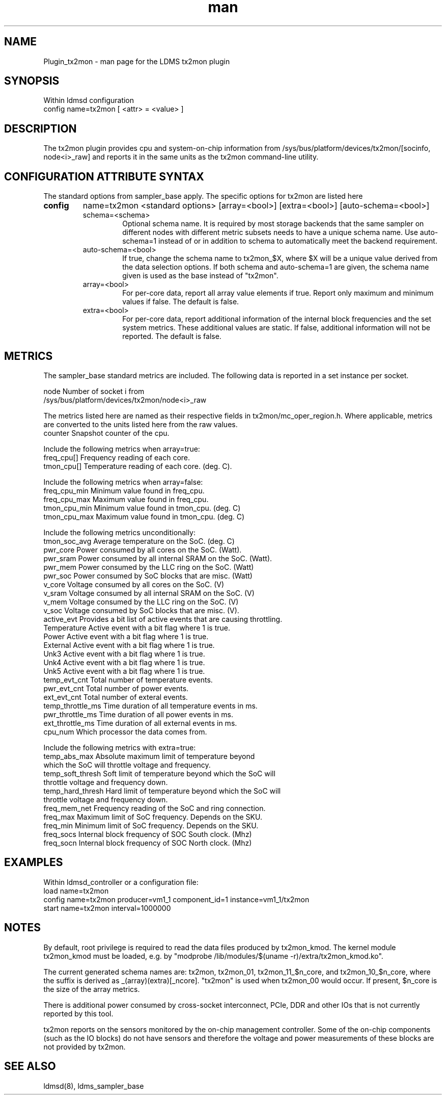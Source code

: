 .\" Manpage for Plugin_tx2mon
.\" Contact ovis-help@sandia.gov to correct errors or typos.
.TH man 7 "25 Dec 2020" "v4.3" "LDMS Plugin tx2mon man page"

.SH NAME
Plugin_tx2mon - man page for the LDMS tx2mon plugin

.SH SYNOPSIS
Within ldmsd configuration
.br
config name=tx2mon [ <attr> = <value> ]

.SH DESCRIPTION
The tx2mon plugin provides cpu and system-on-chip information from /sys/bus/platform/devices/tx2mon/[socinfo, node<i>_raw] and reports it in the same units as the tx2mon command-line utility.

.SH CONFIGURATION ATTRIBUTE SYNTAX

The standard options from sampler_base apply. The specific options for tx2mon are listed here
.TP
.BR config
name=tx2mon <standard options> [array=<bool>] [extra=<bool>] [auto-schema=<bool>]
.br
.RS
.TP
schema=<schema>
.br
Optional schema name. It is required by most storage backends that the same sampler on different nodes with different metric subsets needs to have a unique schema name. Use auto-schema=1 instead of or in addition to schema to automatically meet the backend requirement.
.TP
auto-schema=<bool>
.br
If true, change the schema name to tx2mon_$X, where $X will be
a unique value derived from the data selection options. If both schema and auto-schema=1 are given, the
schema name given is used as the base instead of "tx2mon".
.TP
array=<bool>
.br
For per-core data, report all array value elements if true. Report only maximum and minimum values if false. The default is false.
.TP
extra=<bool>
.br
For per-core data, report additional information of the internal block frequencies and the set system metrics. These additional values are static. If false, additional information will not be reported. The default is false.
.RE


.SH METRICS
.PP
The sampler_base standard metrics are included.
The following data is reported in a set instance per socket.

.nf
node                 Number of socket i from
                     /sys/bus/platform/devices/tx2mon/node<i>_raw
.fi

.PP
The metrics listed here are named as their respective fields in tx2mon/mc_oper_region.h. Where applicable, metrics are converted to the units listed here from the raw values.
.nf
counter        Snapshot counter of the cpu.

.PP
Include the following metrics when array=true:
.nf
freq_cpu[]     Frequency reading of each core.
tmon_cpu[]     Temperature reading of each core. (deg. C).
.fi
.PP
Include the following metrics when array=false:
.nf
freq_cpu_min   Minimum value found in freq_cpu.
freq_cpu_max   Maximum value found in freq_cpu.
tmon_cpu_min   Minimum value found in tmon_cpu. (deg. C)
tmon_cpu_max   Maximum value found in tmon_cpu. (deg. C)
.fi
.PP
Include the following metrics unconditionally:
.nf
tmon_soc_avg   Average temperature on the SoC. (deg. C)
pwr_core       Power consumed by all cores on the SoC. (Watt).
pwr_sram       Power consumed by all internal SRAM on the SoC. (Watt).
pwr_mem        Power consumed by the LLC ring on the SoC. (Watt)
pwr_soc        Power consumed by SoC blocks that are misc. (Watt)
v_core         Voltage consumed by all cores on the SoC. (V)
v_sram         Voltage consumed by all internal SRAM on the SoC. (V)
v_mem          Voltage consumed by the LLC ring on the SoC. (V)
v_soc          Voltage consumed by SoC blocks that are misc. (V).
active_evt     Provides a bit list of active events that are causing throttling.
Temperature    Active event with a bit flag where 1 is true.
Power          Active event with a bit flag where 1 is true.
External       Active event with a bit flag where 1 is true.
Unk3           Active event with a bit flag where 1 is true.
Unk4           Active event with a bit flag where 1 is true.
Unk5           Active event with a bit flag where 1 is true.
temp_evt_cnt   Total number of temperature events.
pwr_evt_cnt       Total number of power events.
ext_evt_cnt       Total number of exteral events.
temp_throttle_ms  Time duration of all temperature events in ms.
pwr_throttle_ms   Time duration of all power events in ms.
ext_throttle_ms   Time duration of all external events in ms.
cpu_num        Which processor the data comes from.
.fi

.PP
Include the following metrics with extra=true:
.nf
temp_abs_max       Absolute maximum limit of temperature beyond
                   which the SoC will throttle voltage and frequency.
temp_soft_thresh   Soft limit of temperature beyond which the SoC will
                   throttle voltage and frequency down.
temp_hard_thresh   Hard limit of temperature beyond which the SoC will
                   throttle voltage and frequency down.
freq_mem_net       Frequency reading of the SoC and ring connection.
freq_max           Maximum limit of SoC frequency. Depends on the SKU.
freq_min           Minimum limit of SoC frequency. Depends on the SKU.
freq_socs          Internal block frequency of SOC South clock. (Mhz)
freq_socn          Internal block frequency of SOC North clock. (Mhz)
.fi

.SH EXAMPLES
.PP
Within ldmsd_controller or a configuration file:
.nf
load name=tx2mon
config name=tx2mon producer=vm1_1 component_id=1 instance=vm1_1/tx2mon
start name=tx2mon interval=1000000
.fi

.SH NOTES
By default, root privilege is required to read the data files produced by tx2mon_kmod.
The kernel module tx2mon_kmod must be loaded, e.g. by
"modprobe /lib/modules/$(uname -r)/extra/tx2mon_kmod.ko".

The current generated schema names are: tx2mon, tx2mon_01, tx2mon_11_$n_core, and tx2mon_10_$n_core, where the suffix is derived as _(array)(extra)[_ncore]. "tx2mon" is used when tx2mon_00 would occur. If present, $n_core is the size of the array metrics.

There is additional power consumed by cross-socket interconnect, PCIe, DDR and
other IOs that is not currently reported by this tool.

tx2mon reports on the sensors monitored by the on-chip management controller.
Some of the on-chip components (such as the IO blocks) do not have sensors
and therefore the voltage and power measurements of these blocks are not
provided by tx2mon.


.SH SEE ALSO
ldmsd(8), ldms_sampler_base
.nf
.fi

